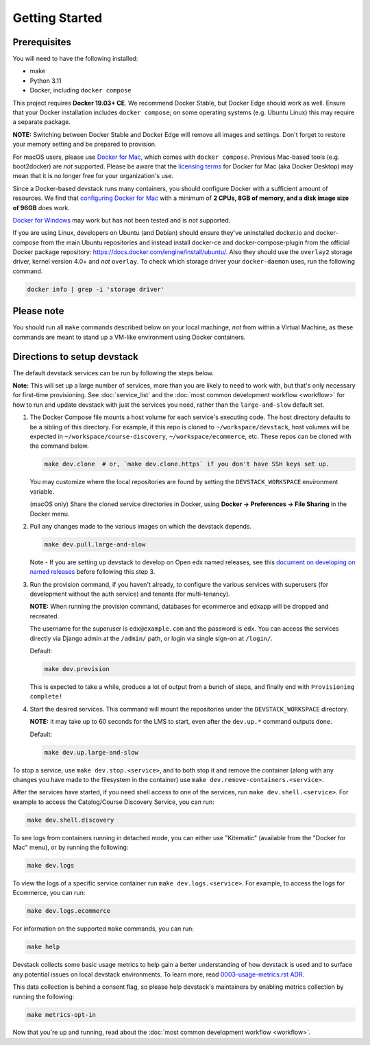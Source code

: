 Getting Started
---------------

Prerequisites
~~~~~~~~~~~~~

You will need to have the following installed:

- make
- Python 3.11
- Docker, including ``docker compose``

This project requires **Docker 19.03+ CE**.  We recommend Docker Stable, but
Docker Edge should work as well. Ensure that your Docker installation includes
``docker compose``; on some operating systems (e.g. Ubuntu Linux) this may require
a separate package.

**NOTE:** Switching between Docker Stable and Docker Edge will remove all images and
settings.  Don't forget to restore your memory setting and be prepared to
provision.

For macOS users, please use `Docker for Mac`_, which comes with ``docker
compose``. Previous Mac-based tools (e.g. boot2docker) are *not* supported.
Please be aware that the `licensing terms`_ for Docker for Mac (aka Docker
Desktop) may mean that it is no longer free for your organization's use.

Since a Docker-based devstack runs many containers,
you should configure Docker with a sufficient
amount of resources. We find that `configuring Docker for Mac`_
with a minimum of **2 CPUs, 8GB of memory, and a disk image size of 96GB**
does work.

`Docker for Windows`_ may work but has not been tested and is *not* supported.

If you are using Linux, developers on Ubuntu (and Debian) should ensure
they've uninstalled docker.io and docker-compose from the main Ubuntu
repositories and instead install docker-ce and docker-compose-plugin from the
official Docker package repository:
https://docs.docker.com/engine/install/ubuntu/. Also they should use the
``overlay2`` storage driver, kernel version 4.0+ and *not* ``overlay``. To
check which storage driver your ``docker-daemon`` uses, run the following
command.

.. code:: sh

   docker info | grep -i 'storage driver'

.. _Docker for Mac: https://docs.docker.com/desktop/install/mac-install/
.. _licensing terms: https://www.docker.com/pricing/faq
.. _configuring Docker for Mac: https://docs.docker.com/desktop/settings/mac/#advanced
.. _Docker for Windows: https://docs.docker.com/desktop/install/windows-install/

Please note
~~~~~~~~~~~

You should run all ``make`` commands described below on your local machinge, *not*
from within a Virtual Machine, as these commands are meant to stand up a VM-like environment using
Docker containers.

Directions to setup devstack
~~~~~~~~~~~~~~~~~~~~~~~~~~~~

The default devstack services can be run by following the steps below.

**Note:** This will set up a large number of services, more than you are likely to need to work with, but that's only necessary for first-time provisioning. See :doc:`service_list` and the :doc:`most common development workflow <workflow>` for how to run and update devstack with just the services you need, rather than the ``large-and-slow`` default set.

#. The Docker Compose file mounts a host volume for each service's executing
   code. The host directory defaults to be a sibling of this directory. For
   example, if this repo is cloned to ``~/workspace/devstack``, host volumes
   will be expected in ``~/workspace/course-discovery``,
   ``~/workspace/ecommerce``, etc. These repos can be cloned with the command
   below.

   .. code:: sh

       make dev.clone  # or, `make dev.clone.https` if you don't have SSH keys set up.

   You may customize where the local repositories are found by setting the
   ``DEVSTACK_WORKSPACE`` environment variable.

   (macOS only) Share the cloned service directories in Docker, using
   **Docker -> Preferences -> File Sharing** in the Docker menu.

#. Pull any changes made to the various images on which the devstack depends.

   .. code:: sh

       make dev.pull.large-and-slow

   Note -
   If you are setting up devstack to develop on Open edx named releases, see this `document on developing on named releases`_ before following this step 3.

   .. _document on developing on named releases: https://edx.readthedocs.io/projects/open-edx-devstack/en/latest/developing_on_named_release_branches.html

#. Run the provision command, if you haven't already, to configure the various
   services with superusers (for development without the auth service) and
   tenants (for multi-tenancy).

   **NOTE:** When running the provision command, databases for ecommerce and edxapp
   will be dropped and recreated.

   The username for the superuser is ``edx@example.com`` and the password is ``edx``. You can access
   the services directly via Django admin at the ``/admin/`` path, or login via
   single sign-on at ``/login/``.

   Default:

   .. code:: sh

       make dev.provision

   This is expected to take a while, produce a lot of output from a bunch of steps, and finally end with ``Provisioning complete!``


#. Start the desired services. This command will mount the repositories under the
   ``DEVSTACK_WORKSPACE`` directory.

   **NOTE:** it may take up to 60 seconds for the LMS to start, even after the ``dev.up.*`` command outputs ``done``.

   Default:

   .. code:: sh

       make dev.up.large-and-slow

To stop a service, use ``make dev.stop.<service>``, and to both stop it
and remove the container (along with any changes you have made
to the filesystem in the container) use ``make dev.remove-containers.<service>``.

After the services have started, if you need shell access to one of the
services, run ``make dev.shell.<service>``. For example to access the
Catalog/Course Discovery Service, you can run:

.. code:: sh

    make dev.shell.discovery

To see logs from containers running in detached mode, you can either use
"Kitematic" (available from the "Docker for Mac" menu), or by running the
following:

.. code:: sh

    make dev.logs

To view the logs of a specific service container run ``make dev.logs.<service>``.
For example, to access the logs for Ecommerce, you can run:

.. code:: sh

    make dev.logs.ecommerce

For information on the supported ``make`` commands, you can run:

.. code:: sh

    make help

Devstack collects some basic usage metrics to help gain a better understanding of how devstack is used and to surface any potential issues on local devstack environments. To learn more, read `0003-usage-metrics.rst ADR <./docs/decisions/0003-usage-metrics.rst>`_.

This data collection is behind a consent flag, so please help devstack's maintainers by enabling metrics collection by running the following:

.. code:: sh

   make metrics-opt-in

Now that you're up and running, read about the :doc:`most common development workflow <workflow>`.
